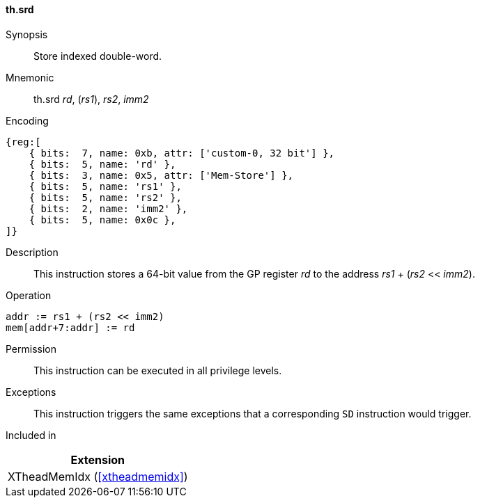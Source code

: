 [#xtheadmemidx-insns-srd,reftext=Store indexed double-word]
==== th.srd

Synopsis::
Store indexed double-word.

Mnemonic::
th.srd _rd_, (_rs1_), _rs2_, _imm2_

Encoding::
[wavedrom, , svg]
....
{reg:[
    { bits:  7, name: 0xb, attr: ['custom-0, 32 bit'] },
    { bits:  5, name: 'rd' },
    { bits:  3, name: 0x5, attr: ['Mem-Store'] },
    { bits:  5, name: 'rs1' },
    { bits:  5, name: 'rs2' },
    { bits:  2, name: 'imm2' },
    { bits:  5, name: 0x0c },
]}
....

Description::
This instruction stores a 64-bit value from the GP register _rd_ to the address _rs1_ + (_rs2_ << _imm2_).

Operation::
[source,sail]
--
addr := rs1 + (rs2 << imm2)
mem[addr+7:addr] := rd
--

Permission::
This instruction can be executed in all privilege levels.

Exceptions::
This instruction triggers the same exceptions that a corresponding `SD` instruction would trigger.

Included in::
[%header]
|===
|Extension

|XTheadMemIdx (<<#xtheadmemidx>>)
|===
